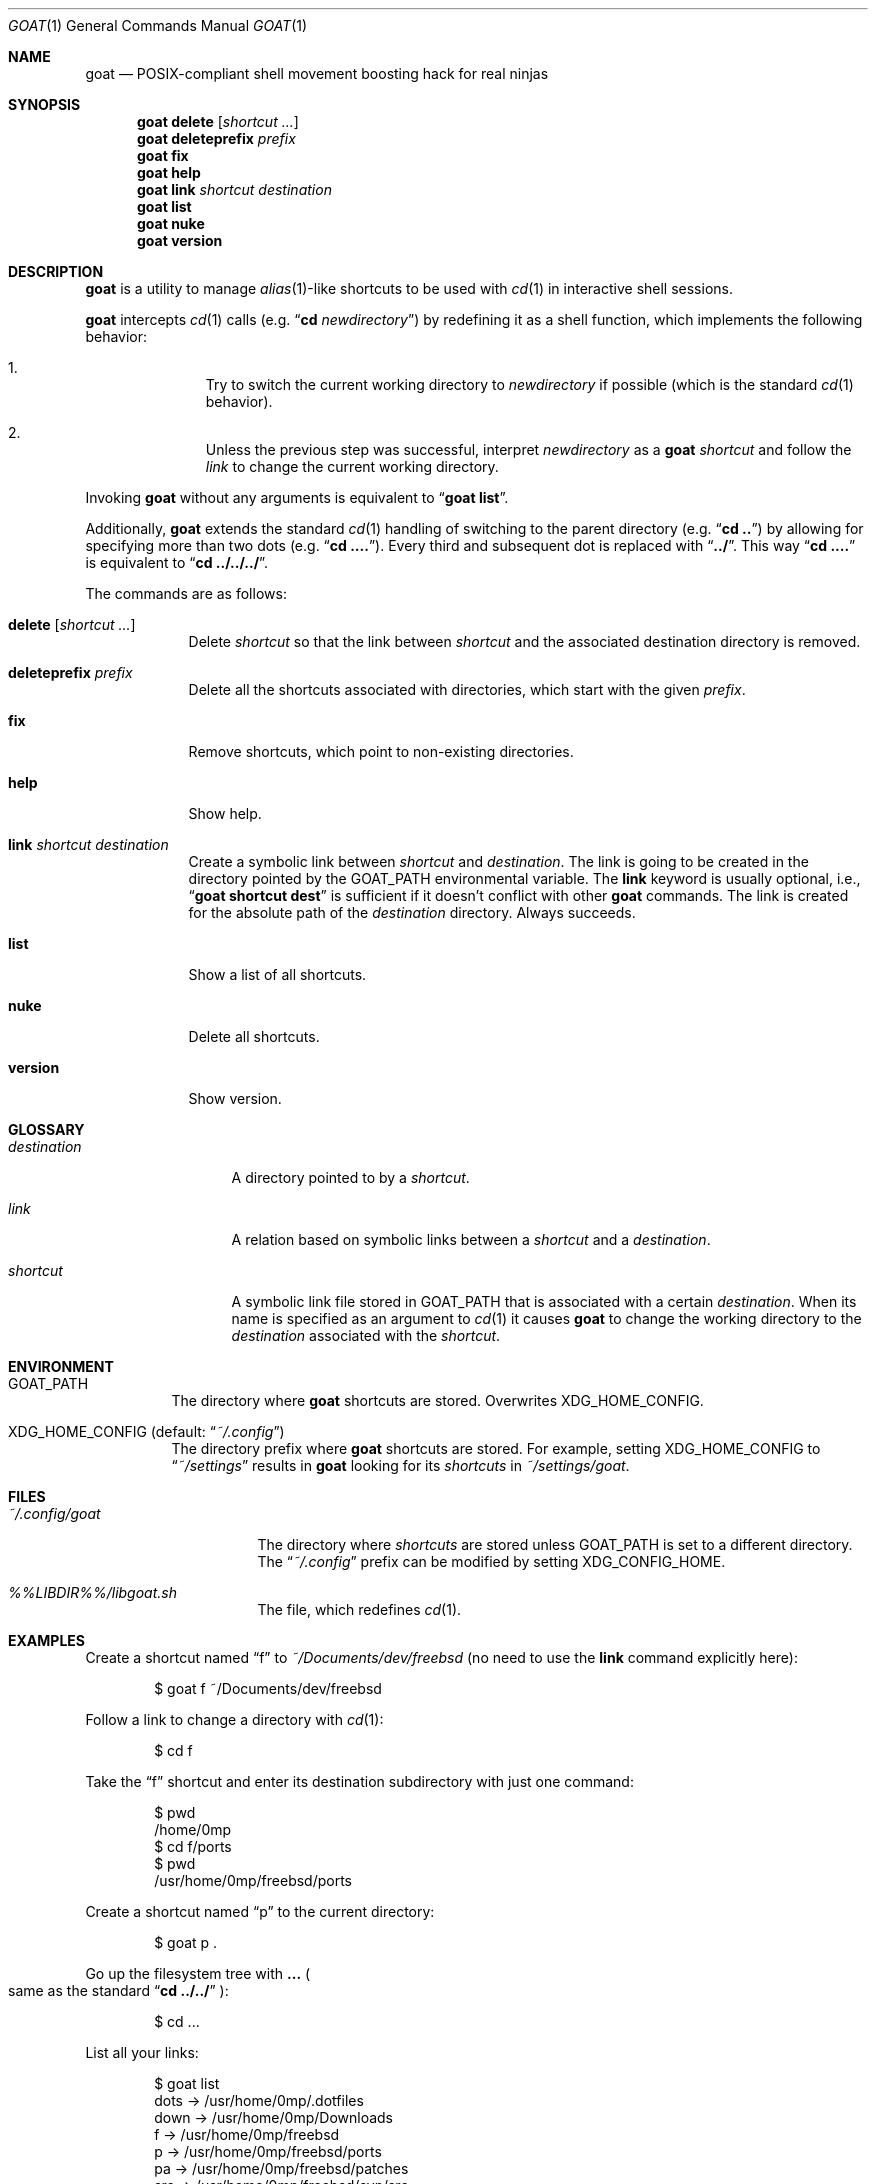 .\"
.\" SPDX-License-Identifier: BSD-2-Clause-FreeBSD
.\"
.\" Copyright (c) 2018 Mateusz Piotrowski <0mp@FreeBSD.org>
.\"
.\" Redistribution and use in source and binary forms, with or without
.\" modification, are permitted provided that the following conditions
.\" are met:
.\" 1. Redistributions of source code must retain the above copyright
.\"    notice, this list of conditions and the following disclaimer.
.\" 2. Redistributions in binary form must reproduce the above copyright
.\"    notice, this list of conditions and the following disclaimer in the
.\"    documentation and/or other materials provided with the distribution.
.\"
.\" THIS SOFTWARE IS PROVIDED BY THE AUTHOR AND CONTRIBUTORS ``AS IS'' AND
.\" ANY EXPRESS OR IMPLIED WARRANTIES, INCLUDING, BUT NOT LIMITED TO, THE
.\" IMPLIED WARRANTIES OF MERCHANTABILITY AND FITNESS FOR A PARTICULAR PURPOSE
.\" ARE DISCLAIMED.  IN NO EVENT SHALL THE AUTHOR OR CONTRIBUTORS BE LIABLE
.\" FOR ANY DIRECT, INDIRECT, INCIDENTAL, SPECIAL, EXEMPLARY, OR CONSEQUENTIAL
.\" DAMAGES (INCLUDING, BUT NOT LIMITED TO, PROCUREMENT OF SUBSTITUTE GOODS
.\" OR SERVICES; LOSS OF USE, DATA, OR PROFITS; OR BUSINESS INTERRUPTION)
.\" HOWEVER CAUSED AND ON ANY THEORY OF LIABILITY, WHETHER IN CONTRACT, STRICT
.\" LIABILITY, OR TORT (INCLUDING NEGLIGENCE OR OTHERWISE) ARISING IN ANY WAY
.\" OUT OF THE USE OF THIS SOFTWARE, EVEN IF ADVISED OF THE POSSIBILITY OF
.\" SUCH DAMAGE.
.\"
.Dd September 9, 2018
.Dt GOAT 1
.Os
.Sh NAME
.Nm goat
.Nd POSIX-compliant shell movement boosting hack for real ninjas
.Sh SYNOPSIS
.Nm
.Cm delete Op Ar shortcut ...
.Nm
.Cm deleteprefix Ar prefix
.Nm
.Cm fix
.Nm
.Cm help
.Nm
.Cm link Ar shortcut Ar destination
.Nm
.Cm list
.Nm
.Cm nuke
.Nm
.Cm version
.Sh DESCRIPTION
.Nm
is a utility to manage
.Xr alias 1 Ns -like shortcuts to be used with
.Xr cd 1
in interactive shell sessions.
.Pp
.Nm
intercepts
.Xr cd 1
calls
.Pq e.g. Dq Li cd Em newdirectory
by redefining it as a shell function, which implements the following behavior:
.Bl -enum -offset indent
.It
Try to switch the current working directory to
.Em newdirectory
if possible
.Pq which is the standard Xr cd 1 behavior .
.It
Unless the previous step was successful, interpret
.Em newdirectory
as a
.Nm
.Em shortcut
and follow the
.Em link
to change the current working directory.
.El
.Pp
Invoking
.Nm
without any arguments is equivalent to
.Dq Li goat list .
.Pp
Additionally,
.Nm
extends the standard
.Xr cd 1
handling of switching to the parent directory
.Pq e.g. Dq Li cd ..
by allowing for specifying more than two dots
.Pq e.g. Dq Li cd .... .
Every third and subsequent dot is replaced with
.Dq Li ../ .
This way
.Dq Li cd ....
is equivalent to
.Dq Li cd ../../../ .
.Pp
The commands are as follows:
.Bl -tag -width "version"
.It Cm delete Op Ar shortcut ...
Delete
.Ar shortcut
so that the link between
.Ar shortcut
and the associated destination directory is removed.
.It Cm deleteprefix Ar prefix
Delete all the shortcuts associated with directories, which start with the
given
.Ar prefix .
.It Cm fix
Remove shortcuts, which point to non-existing directories.
.It Cm help
Show help.
.It Cm link Ar shortcut Ar destination
Create a symbolic link between
.Ar shortcut
and
.Ar destination .
The link is going to be created in the directory pointed by the
.Ev GOAT_PATH
environmental variable.
The
.Cm link
keyword is usually optional, i.e.,
.Dq Li goat shortcut dest
is sufficient if it doesn't conflict with other
.Nm
commands.
The link is created for the absolute path of the
.Ar destination
directory.
Always succeeds.
.It Cm list
Show a list of all shortcuts.
.It Cm nuke
Delete all shortcuts.
.It Cm version
Show version.
.El
.Sh GLOSSARY
.Bl -tag -width destination
.It Em destination
A directory pointed to by a
.Em shortcut .
.It Em link
A relation based on symbolic links between a
.Em shortcut
and a
.Em destination .
.It Em shortcut
A symbolic link file stored in
.Ev GOAT_PATH
that is associated with a certain
.Em destination .
When its name is specified as an argument to
.Xr cd 1
it causes
.Nm
to change the working directory to the
.Em destination
associated with the
.Em shortcut .
.El
.Sh ENVIRONMENT
.Bl -tag -width indent
.It Ev GOAT_PATH
The directory where
.Nm
shortcuts are stored.
Overwrites
.Ev XDG_HOME_CONFIG .
.It Ev XDG_HOME_CONFIG Pq default: Dq Pa ~/.config
The directory prefix where
.Nm
shortcuts are stored.
For example, setting
.Ev XDG_HOME_CONFIG
to
.Dq Pa ~/settings
results in
.Nm
looking for its
.Em shortcuts
in
.Pa ~/settings/goat .
.El
.Sh FILES
.Bl -tag -width ~/.config/goat
.It Pa ~/.config/goat
The directory where
.Em shortcuts
are stored unless
.Ev GOAT_PATH
is set to a different directory.
The
.Dq Pa ~/.config
prefix can be modified by setting
.Ev XDG_CONFIG_HOME .
.It Pa "%%LIBDIR%%/libgoat.sh"
The file, which redefines
.Xr cd 1 .
.El
.Sh EXAMPLES
Create a shortcut named
.Dq f
to
.Pa ~/Documents/dev/freebsd
(no need to use
the
.Cm link
command explicitly here):
.Bd -literal -offset indent
$ goat f ~/Documents/dev/freebsd
.Ed
.Pp
Follow a link to change a directory with
.Xr cd 1 :
.Bd -literal -offset indent
$ cd f
.Ed
.Pp
Take the
.Dq f
shortcut and enter its destination subdirectory with just one command:
.Bd -literal -offset indent
$ pwd
/home/0mp
$ cd f/ports
$ pwd
/usr/home/0mp/freebsd/ports
.Ed
.Pp
Create a shortcut named
.Dq p
to the current directory:
.Bd -literal -offset indent
$ goat p .
.Ed
.Pp
Go up the filesystem tree with
.Cm ...
.Po
same as the standard
.Dq Li cd ../../
.Pc :
.Bd -literal -offset indent
$ cd ...
.Ed
.Pp
List all your links:
.Bd -literal -offset indent
$ goat list
dots    ->      /usr/home/0mp/.dotfiles
down    ->      /usr/home/0mp/Downloads
f       ->      /usr/home/0mp/freebsd
p       ->      /usr/home/0mp/freebsd/ports
pa      ->      /usr/home/0mp/freebsd/patches
src     ->      /usr/home/0mp/freebsd/svn/src
svn     ->      /usr/home/0mp/freebsd/svn
.Ed
.Pp
Delete a link (or more):
.Bd -literal -offset indent
$ goat delete f p
.Ed
.Pp
Delete all the links which point to directories with the given prefix:
.Bd -literal -offset indent
$ goat deleteprefix "$HOME/Documents"
.Ed
.Sh COMPATIBILITY
.Nm
has no known compatibility issues.
.Pp
.Nm
should work just fine with MinGW environments.
.Sh SEE ALSO
.Xr cd 1 ,
.Xr ln 1 ,
.Xr sh 1
.Ss Similar software
.Bl -ohang
.It Xr autojump 1
.Lk https://github.com/wting/autojump
.It Xr fasd 1
.Lk https://github.com/clvv/fasd
.It Xr z 1
.Lk https://github.com/rupa/z/
.El
.Sh AUTHORS
.An Mateusz Piotrowski Aq Mt 0mp@FreeBSD.org
.Sh BUGS
Please report bugs at
.Lk https://github.com/0mp/goat/
